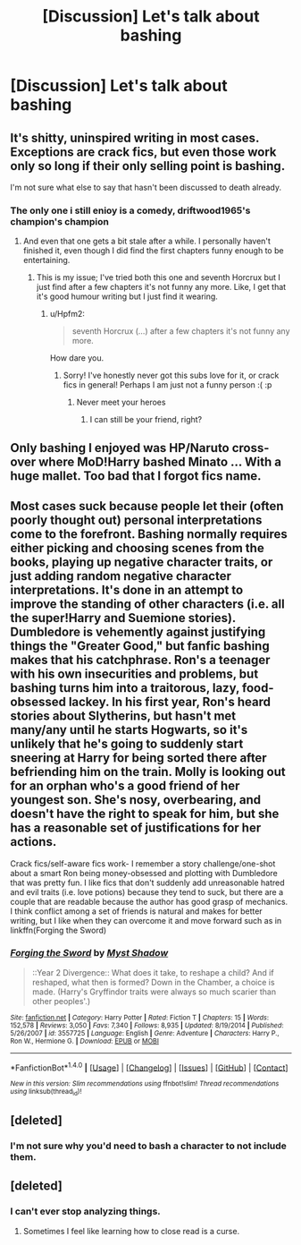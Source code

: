 #+TITLE: [Discussion] Let's talk about bashing

* [Discussion] Let's talk about bashing
:PROPERTIES:
:Score: 0
:DateUnix: 1484153331.0
:DateShort: 2017-Jan-11
:FlairText: Discussion
:END:

** It's shitty, uninspired writing in most cases. Exceptions are crack fics, but even those work only so long if their only selling point is bashing.

I'm not sure what else to say that hasn't been discussed to death already.
:PROPERTIES:
:Author: UndeadBBQ
:Score: 14
:DateUnix: 1484153921.0
:DateShort: 2017-Jan-11
:END:

*** The only one i still enioy is a comedy, driftwood1965's champion's champion
:PROPERTIES:
:Author: viol8er
:Score: 2
:DateUnix: 1484154773.0
:DateShort: 2017-Jan-11
:END:

**** And even that one gets a bit stale after a while. I personally haven't finished it, even though I did find the first chapters funny enough to be entertaining.
:PROPERTIES:
:Author: UndeadBBQ
:Score: 1
:DateUnix: 1484157440.0
:DateShort: 2017-Jan-11
:END:

***** This is my issue; I've tried both this one and seventh Horcrux but I just find after a few chapters it's not funny any more. Like, I get that it's good humour writing but I just find it wearing.
:PROPERTIES:
:Author: FloreatCastellum
:Score: 2
:DateUnix: 1484162764.0
:DateShort: 2017-Jan-11
:END:

****** u/Hpfm2:
#+begin_quote
  seventh Horcrux (...) after a few chapters it's not funny any more.
#+end_quote

How dare you.
:PROPERTIES:
:Author: Hpfm2
:Score: 2
:DateUnix: 1484231469.0
:DateShort: 2017-Jan-12
:END:

******* Sorry! I've honestly never got this subs love for it, or crack fics in general! Perhaps I am just not a funny person :( :p
:PROPERTIES:
:Author: FloreatCastellum
:Score: 1
:DateUnix: 1484231550.0
:DateShort: 2017-Jan-12
:END:

******** Never meet your heroes
:PROPERTIES:
:Author: Hpfm2
:Score: 2
:DateUnix: 1484232281.0
:DateShort: 2017-Jan-12
:END:

********* I can still be your friend, right?
:PROPERTIES:
:Author: FloreatCastellum
:Score: 1
:DateUnix: 1484232313.0
:DateShort: 2017-Jan-12
:END:


** Only bashing I enjoyed was HP/Naruto cross-over where MoD!Harry bashed Minato ... With a huge mallet. Too bad that I forgot fics name.
:PROPERTIES:
:Author: Jahvazi
:Score: 1
:DateUnix: 1484155736.0
:DateShort: 2017-Jan-11
:END:


** Most cases suck because people let their (often poorly thought out) personal interpretations come to the forefront. Bashing normally requires either picking and choosing scenes from the books, playing up negative character traits, or just adding random negative character interpretations. It's done in an attempt to improve the standing of other characters (i.e. all the super!Harry and Suemione stories). Dumbledore is vehemently against justifying things the "Greater Good," but fanfic bashing makes that his catchphrase. Ron's a teenager with his own insecurities and problems, but bashing turns him into a traitorous, lazy, food-obsessed lackey. In his first year, Ron's heard stories about Slytherins, but hasn't met many/any until he starts Hogwarts, so it's unlikely that he's going to suddenly start sneering at Harry for being sorted there after befriending him on the train. Molly is looking out for an orphan who's a good friend of her youngest son. She's nosy, overbearing, and doesn't have the right to speak for him, but she has a reasonable set of justifications for her actions.

Crack fics/self-aware fics work- I remember a story challenge/one-shot about a smart Ron being money-obsessed and plotting with Dumbledore that was pretty fun. I like fics that don't suddenly add unreasonable hatred and evil traits (i.e. love potions) because they tend to suck, but there are a couple that are readable because the author has good grasp of mechanics. I think conflict among a set of friends is natural and makes for better writing, but I like when they can overcome it and move forward such as in linkffn(Forging the Sword)
:PROPERTIES:
:Author: Yurika_BLADE
:Score: 0
:DateUnix: 1484158290.0
:DateShort: 2017-Jan-11
:END:

*** [[http://www.fanfiction.net/s/3557725/1/][*/Forging the Sword/*]] by [[https://www.fanfiction.net/u/318654/Myst-Shadow][/Myst Shadow/]]

#+begin_quote
  ::Year 2 Divergence:: What does it take, to reshape a child? And if reshaped, what then is formed? Down in the Chamber, a choice is made. (Harry's Gryffindor traits were always so much scarier than other peoples'.)
#+end_quote

^{/Site/: [[http://www.fanfiction.net/][fanfiction.net]] *|* /Category/: Harry Potter *|* /Rated/: Fiction T *|* /Chapters/: 15 *|* /Words/: 152,578 *|* /Reviews/: 3,050 *|* /Favs/: 7,340 *|* /Follows/: 8,935 *|* /Updated/: 8/19/2014 *|* /Published/: 5/26/2007 *|* /id/: 3557725 *|* /Language/: English *|* /Genre/: Adventure *|* /Characters/: Harry P., Ron W., Hermione G. *|* /Download/: [[http://www.ff2ebook.com/old/ffn-bot/index.php?id=3557725&source=ff&filetype=epub][EPUB]] or [[http://www.ff2ebook.com/old/ffn-bot/index.php?id=3557725&source=ff&filetype=mobi][MOBI]]}

--------------

*FanfictionBot*^{1.4.0} *|* [[[https://github.com/tusing/reddit-ffn-bot/wiki/Usage][Usage]]] | [[[https://github.com/tusing/reddit-ffn-bot/wiki/Changelog][Changelog]]] | [[[https://github.com/tusing/reddit-ffn-bot/issues/][Issues]]] | [[[https://github.com/tusing/reddit-ffn-bot/][GitHub]]] | [[[https://www.reddit.com/message/compose?to=tusing][Contact]]]

^{/New in this version: Slim recommendations using/ ffnbot!slim! /Thread recommendations using/ linksub(thread_id)!}
:PROPERTIES:
:Author: FanfictionBot
:Score: 0
:DateUnix: 1484158301.0
:DateShort: 2017-Jan-11
:END:


** [deleted]
:PROPERTIES:
:Score: 0
:DateUnix: 1484169359.0
:DateShort: 2017-Jan-12
:END:

*** I'm not sure why you'd need to bash a character to not include them.
:PROPERTIES:
:Author: EpicBeardMan
:Score: 1
:DateUnix: 1484206160.0
:DateShort: 2017-Jan-12
:END:


** [deleted]
:PROPERTIES:
:Score: -4
:DateUnix: 1484155437.0
:DateShort: 2017-Jan-11
:END:

*** I can't ever stop analyzing things.
:PROPERTIES:
:Author: viol8er
:Score: 2
:DateUnix: 1484155528.0
:DateShort: 2017-Jan-11
:END:

**** Sometimes I feel like learning how to close read is a curse.
:PROPERTIES:
:Author: Pooquey
:Score: 1
:DateUnix: 1484156044.0
:DateShort: 2017-Jan-11
:END:

